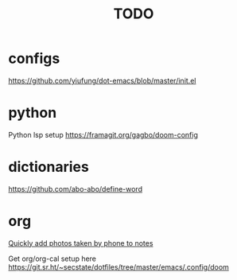 #+TITLE: TODO

* configs
https://github.com/yiufung/dot-emacs/blob/master/init.el
* python
Python lsp setup
https://framagit.org/gagbo/doom-config

* dictionaries
https://github.com/abo-abo/define-word

* org
[[http://pragmaticemacs.com/emacs/a-workflow-to-quickly-add-photos-to-org-mode-notes/][Quickly add photos taken by phone to notes]]

Get org/org-cal setup here
https://git.sr.ht/~secstate/dotfiles/tree/master/emacs/.config/doom
